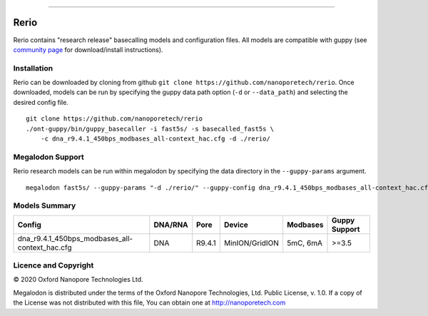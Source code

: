 .. image:: /ONT_logo.png
  :width: 800

******************

Rerio
"""""

Rerio contains "research release" basecalling models and configuration files.
All models are compatible with guppy (see `community page <https://community.nanoporetech.com/downloads>`_ for download/install instructions).

Installation
------------

Rerio can be downloaded by cloning from github ``git clone https://github.com/nanoporetech/rerio``.
Once downloaded, models can be run by specifying the guppy data path option (``-d`` or ``--data_path``) and selecting the desired config file.

::

    git clone https://github.com/nanoporetech/rerio
    ./ont-guppy/bin/guppy_basecaller -i fast5s/ -s basecalled_fast5s \
        -c dna_r9.4.1_450bps_modbases_all-context_hac.cfg -d ./rerio/

Megalodon Support
-----------------

Rerio research models can be run within megalodon by specifying the data directory in the ``--guppy-params`` argument.

::

   megalodon fast5s/ --guppy-params "-d ./rerio/" --guppy-config dna_r9.4.1_450bps_modbases_all-context_hac.cfg

Models Summary
--------------

============================================== ======= ====== ============== ======== =============
Config                                         DNA/RNA Pore   Device         Modbases Guppy Support
============================================== ======= ====== ============== ======== =============
dna_r9.4.1_450bps_modbases_all-context_hac.cfg DNA     R9.4.1 MinION/GridION 5mC, 6mA >=3.5        
============================================== ======= ====== ============== ======== =============

Licence and Copyright
---------------------

|copy| 2020 Oxford Nanopore Technologies Ltd.

.. |copy| unicode:: 0xA9 .. copyright sign

Megalodon is distributed under the terms of the Oxford Nanopore
Technologies, Ltd.  Public License, v. 1.0.  If a copy of the License
was not distributed with this file, You can obtain one at
http://nanoporetech.com
